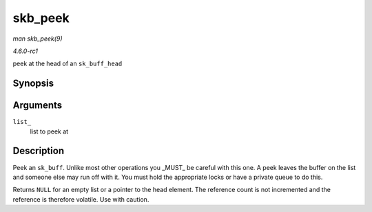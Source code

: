 
.. _API-skb-peek:

========
skb_peek
========

*man skb_peek(9)*

*4.6.0-rc1*

peek at the head of an ``sk_buff_head``


Synopsis
========

.. c:function:: struct sk_buff ⋆ skb_peek( const struct sk_buff_head * list_ )

Arguments
=========

``list_``
    list to peek at


Description
===========

Peek an ``sk_buff``. Unlike most other operations you _MUST_ be careful with this one. A peek leaves the buffer on the list and someone else may run off with it. You must hold
the appropriate locks or have a private queue to do this.

Returns ``NULL`` for an empty list or a pointer to the head element. The reference count is not incremented and the reference is therefore volatile. Use with caution.
